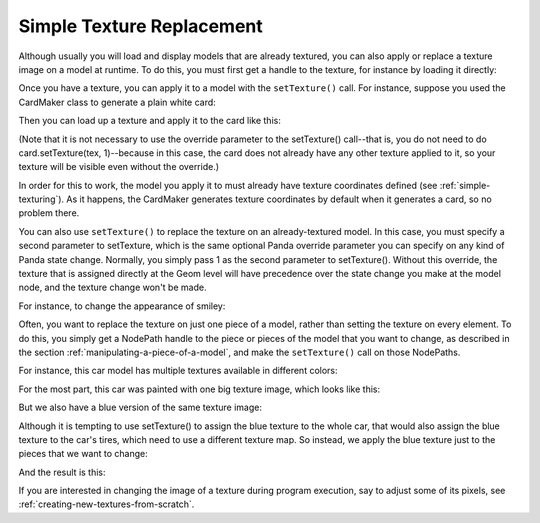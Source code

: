 .. _simple-texture-replacement:

Simple Texture Replacement
==========================

Although usually you will load and display models that are already textured, you
can also apply or replace a texture image on a model at runtime. To do this, you
must first get a handle to the texture, for instance by loading it directly:

.. only:: python

   .. code-block:: python

      myTexture = loader.loadTexture("myTexture.png")

   The above loadTexture() call will search along the current model-path for the
   named image file (in this example, a file named "myTexture.png"). If the
   texture is not found or cannot be read for some reason, None is returned.

.. only:: cpp

   .. code-block:: cpp

      #include "texturePool.h"

      PT(Texture) tex;
      tex = TexturePool::load_texture("myTexture.png");

      NodePath smiley;
      smiley = window->load_model(window->get_render(), "smiley.egg");
      smiley.set_texture(tex, 1);

   The above :cpp:func:`TexturePool::load_texture()` call will search along the
   current model-path for the named image file (in this example, a file named
   "myTexture.png"). If the texture is not found or cannot be read for some
   reason, None is returned.

   Note that the Texture class is :ref:`reference counted <reference-counting>`,
   so it is necessary to use a smart ``PT(Texture)`` pointer to ensure that it
   is not automatically deleted by the garbage collector.

Once you have a texture, you can apply it to a model with the ``setTexture()``
call. For instance, suppose you used the CardMaker class to generate a plain
white card:

.. only:: python

   .. code-block:: python

      cm = CardMaker('card')
      card = render.attachNewNode(cm.generate())

.. only:: cpp

   .. code-block:: cpp

      CardMaker cm("card");
      NodePath card = render.attach_new_node(cm.generate());

Then you can load up a texture and apply it to the card like this:

.. only:: python

   .. code-block:: python

      tex = loader.loadTexture('maps/noise.rgb')
      card.setTexture(tex)

.. only:: cpp

   .. code-block:: cpp

      PT(Texture) tex = TexturePool::load_texture("maps/noise.rgb");
      card.set_texture(tex);

(Note that it is not necessary to use the override parameter to the setTexture()
call--that is, you do not need to do card.setTexture(tex, 1)--because in this
case, the card does not already have any other texture applied to it, so your
texture will be visible even without the override.)

In order for this to work, the model you apply it to must already have texture
coordinates defined (see :ref:`simple-texturing`). As it happens, the CardMaker
generates texture coordinates by default when it generates a card, so no problem
there.

.. only:: cpp

   As a special shortcut, you can also directly load the texture as though it
   were a model, which will automatically create a card for it:

   .. code-block:: cpp

      NodePath card;
      card = window->load_model(window->get_render(), "maps/noise.rgb");

   This short piece of code will result in a single polygon in the scene with
   the noise texture applied to it. Of course, if you need it in the 2-D scene,
   you should use :cpp:func:`~WindowFramework::get_aspect2d()` or
   :cpp:func:`~WindowFramework::get_render2d()` instead of
   :cpp:func:`~WindowFramework::get_render()`.

You can also use ``setTexture()`` to replace the texture on an already-textured
model. In this case, you must specify a second parameter to setTexture, which is
the same optional Panda override parameter you can specify on any kind of Panda
state change. Normally, you simply pass 1 as the second parameter to
setTexture(). Without this override, the texture that is assigned directly at
the Geom level will have precedence over the state change you make at the model
node, and the texture change won't be made.

For instance, to change the appearance of smiley:

.. only:: python

   .. code-block:: python

      smiley = loader.loadModel('smiley.egg')
      smiley.reparentTo(render)
      tex = loader.loadTexture('maps/noise.rgb')
      smiley.setTexture(tex, 1)

.. only:: cpp

   .. code-block:: cpp

      NodePath smiley;
      PT(Texture) tex;

      smiley = window->load_model(window->get_render(), "smiley.egg");
      tex = TexturePool::load_texture("maps/noise.rgb");
      smiley.set_texture(tex, 1);

.. image:: texture-smiley-noise.png

Often, you want to replace the texture on just one piece of a model, rather than
setting the texture on every element. To do this, you simply get a NodePath
handle to the piece or pieces of the model that you want to change, as described
in the section :ref:`manipulating-a-piece-of-a-model`, and make the
``setTexture()`` call on those NodePaths.

For instance, this car model has multiple textures available in different
colors:

.. image:: car-red.png

For the most part, this car was painted with one big texture image, which looks
like this:

.. image:: carnsx.png

But we also have a blue version of the same texture image:

.. image:: carnsx-blue.png

Although it is tempting to use setTexture() to assign the blue texture to the
whole car, that would also assign the blue texture to the car's tires, which
need to use a different texture map. So instead, we apply the blue texture just
to the pieces that we want to change:

.. only:: python

   .. code-block:: python

      car = loader.loadModel('bvw-f2004--carnsx/carnsx.egg')
      blue = loader.loadTexture('bvw-f2004--carnsx/carnsx-blue.png')
      car.find('**/body/body').setTexture(blue, 1)
      car.find('**/body/polySurface1').setTexture(blue, 1)
      car.find('**/body/polySurface2').setTexture(blue, 1)

.. only:: cpp

   .. code-block:: python

      NodePath car = window->load_model(window->get_render(), "bvw-f2004--carnsx/carnsx.egg");
      PT(Texture) blue = TexturePool::load_texture("bvw-f2004--carnsx/carnsx-blue.png");
      car.find('**/body/body').set_texture(blue, 1);
      car.find('**/body/polySurface1').set_texture(blue, 1);
      car.find('**/body/polySurface2').set_texture(blue, 1);

And the result is this:

.. image:: car-with-blue.png

If you are interested in changing the image of a texture during program
execution, say to adjust some of its pixels, see
:ref:`creating-new-textures-from-scratch`.
